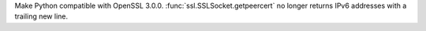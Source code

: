 Make Python compatible with OpenSSL 3.0.0. :func:`ssl.SSLSocket.getpeercert`
no longer returns IPv6 addresses with a trailing new line.
